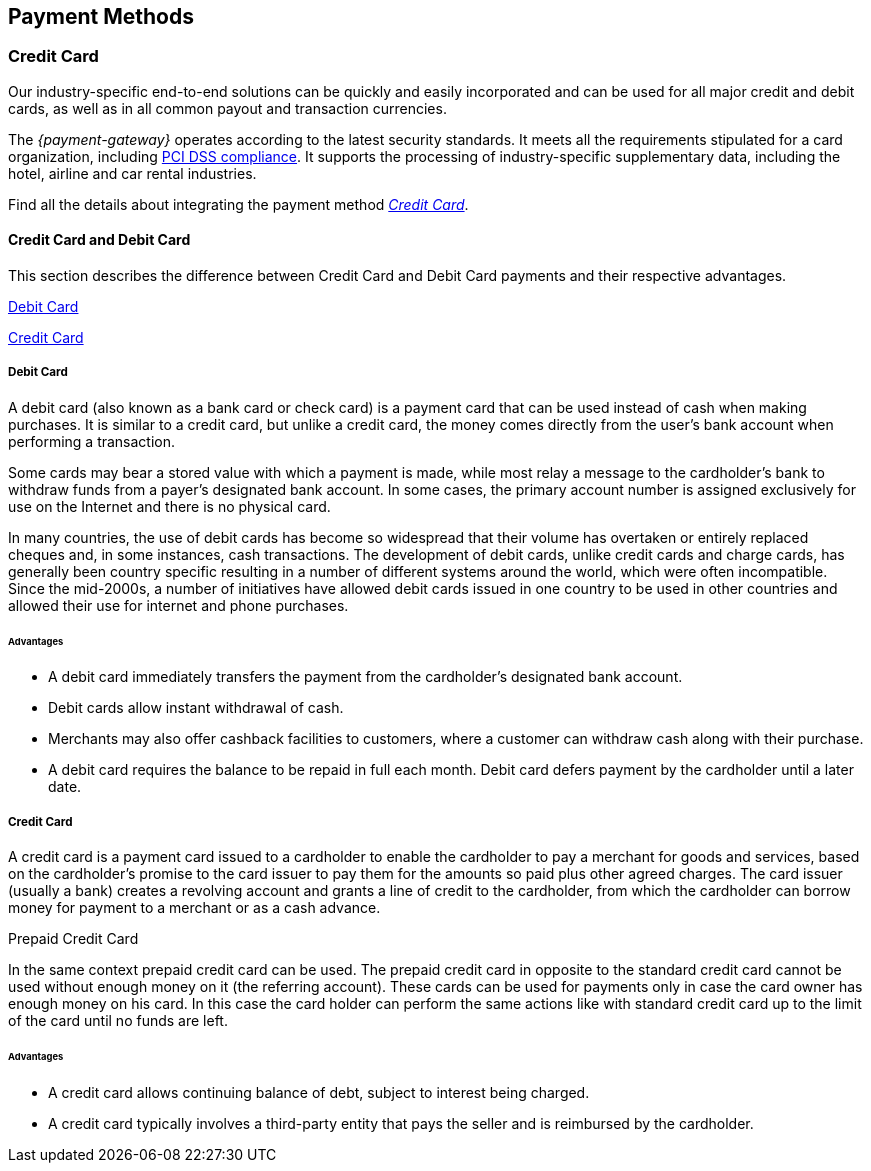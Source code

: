 [#PaymentMethods]
== Payment Methods

ifdef::env-wirecard[]
Merchants can send payments to _{payment-gateway}_ using various
payment methods. Merchants can create a payment using a
specific payment method, if they have a valid subscription
and have specified it correctly inside the payment request.

The following pages provide an overview about all available payment
methods, their characteristics and the required parameters for
transaction processing.
endif::[]

ifdef::env-po[]
Merchants can send payments to _{payment-gateway}_ using _Credit Card_. 
Merchants can create a payment, if they have a valid subscription
and have specified it correctly inside the payment request.
endif::[]

[#API_PM_CC]
[discrete]
=== Credit Card

ifdef::env-wirecard[]
As a payment service provider and bank, {payment-provider-name} offers payment processing and
card acceptance as a complete solution from a single source. 
endif::[]

Our industry-specific end-to-end solutions can be quickly and easily incorporated
and can be used for all major credit and debit cards, as well as in all common
payout and transaction currencies.

The _{payment-gateway}_ operates according to the latest security
standards. It meets all the requirements stipulated for a card organization,
including
<<CreditCard_PaymentFeatures_Tokenization_Introduction, PCI DSS compliance>>.
It supports the processing of industry-specific supplementary data, including
the hotel, airline and car rental industries.

Find all the details about integrating the payment method
<<CreditCard, _Credit Card_>>.

[#API_PM_CC_CreditDebit]
[discrete]
==== Credit Card and Debit Card

This section describes the difference between Credit Card and Debit Card
payments and their respective advantages.

<<API_PM_CC_PaymentMode_Debit, Debit Card>>

<<API_PM_CC_PaymentMode_Credit, Credit Card>>

[#API_PM_CC_PaymentMode_Debit]
[discrete]
===== Debit Card

A debit card (also known as a bank card or check card) is a payment card that
can be used instead of cash when making purchases. It is similar to a credit
card, but unlike a credit card, the money comes directly from the user's bank
account when performing a transaction.

Some cards may bear a stored value with which a payment is made, while most
relay a message to the cardholder's bank to withdraw funds from a payer's
designated bank account. In some cases, the primary account number is assigned
exclusively for use on the Internet and there is no physical card.

In many countries, the use of debit cards has become so widespread that their
volume has overtaken or entirely replaced cheques and, in some instances, cash
transactions. The development of debit cards, unlike credit cards and charge
cards, has generally been country specific resulting in a number of different
systems around the world, which were often incompatible. Since the mid-2000s,
a number of initiatives have allowed debit cards issued in one country to be
used in other countries and allowed their use for internet and phone purchases.

[#API_PM_CC_PaymentMode_Debit_Advantage]
[discrete]
====== Advantages

- A debit card immediately transfers the payment from the cardholder's designated
bank account.
- Debit cards allow instant withdrawal of cash.
- Merchants may also offer cashback facilities to customers, where a customer
can withdraw cash along with their purchase.
- A debit card requires the balance to be repaid in full each month.
Debit card defers payment by the cardholder until a later date.

[#API_PM_CC_PaymentMode_Credit]
[discrete]
===== Credit Card

A credit card is a payment card issued to a cardholder to enable the cardholder
to pay a merchant for goods and services, based on the cardholder's promise to
the card issuer to pay them for the amounts so paid plus other agreed charges.
The card issuer (usually a bank) creates a revolving account and grants a line
of credit to the cardholder, from which the cardholder can borrow money for
payment to a merchant or as a cash advance.

.Prepaid Credit Card
In the same context prepaid credit card can be used. The prepaid credit card
in opposite to the standard credit card cannot be used without enough money on
it (the referring account). These cards can be used for payments only in case
the card owner has enough money on his card. In this case the card holder can
perform the same actions like with standard credit card up to the limit of the
card until no funds are left.

[#API_PM_CC_PaymentMode_Credit_Advantage]
[discrete]
====== Advantages

- A credit card allows continuing balance of debt, subject to interest being
charged.
- A credit card typically involves a third-party entity that pays the seller and
is reimbursed by the cardholder.

ifdef::env-wirecard[]
[#API_PM_APM]
[discrete]
=== Alternative Payment Methods (APM)

ifndef::env-nova[]
Next to Credit Card Payments, merchants can also use _Alternative Payment Methods_
(APM) in the environment of the _{payment-gateway}_ to process their
payments. APMs comprise the payment modes _Bank Transfer_ (online and offline),
_Prepaid_, _Voucher_ and _Wallet_.
endif::[]

ifdef::env-nova[]
Next to Credit Card Payments, merchants can also use _Alternative Payment Methods_
(APM) in the environment of the _{payment-gateway}_ to process their
payments. APMs comprise the payment modes _Bank Transfer_ (online and offline),
_Voucher_ and _Wallet_.
endif::[]

The _{payment-gateway}_ offers a variety of
<<PaymentMethods_PaymentMode_OnlineBankTransfer, _Online Bank Transfer_>> and
<<PaymentMethods_PaymentMode_OfflineBankTransfer, _Offline Bank Transfer_>> APMs. Each payment
method can be used depending
on regulations and laws of regions and countries. For details click the
payment method's name in the list below, where you can find all the supported
APMs grouped by the payment mode.

Other payment modes provided by the _{payment-gateway}_ are
ifndef::env-nova[]
<<PaymentMethods_PaymentMode_Prepaid, Prepaid>>,
endif::[]
<<PaymentMethods_PaymentMode_Voucher, Voucher>> or
<<PaymentMethods_PaymentMode_Wallet, _Wallet_>>.

ifndef::env-nova[] 
Also some <<PaymentMethods_PaymentMode_MobilePayment, _Mobile Payment_>> options, which
are just a variety of the above mentioned Payment Methods, fit into that scheme.
endif::[]

[#API_PM_APM_PaymentMode]
[discrete]
==== APMs grouped by Payment Mode

This table describes the APM payment modes supported by the
_{payment-gateway}_, their advantages and which payment method applies
to each of the payment modes.

[%autowidth]
[cols="s,a,a,a"]
|===
|Payment Mode |Description |Advantages |Payment Method

|[[PaymentMethods_PaymentMode_OnlineBankTransfer]]_Online Bank Transfer_
|_Online Bank Transfer_ is a payment mode which enables shoppers to
directly do the payment when ordering the product.

Payment confirmation for this payment mode is sent in real time through
_{payment-gateway}_. 

After a successful payment, the transaction may no longer be revoked by
the consumer and the merchant can ship the ordered product or service
immediately.
|An _Online Bank Transfer_ offers the option to perform secure online
payments to consumers, who

- do not own a credit/debit card.
- do not want to use a credit/debit card when shopping in the internet.

With an _Online Bank Transfer_ consumers

- transfer money in their personal online banking environment.
- do not share personal bank account details with the merchant.

This increases the conversion rate for merchants as well as the customer
satisfaction.
| 
ifndef::env-nova[]
<<BancontactMisterCash, Bancontact>>

<<CarrierBilling, Carrier Billing>>

<<CIMBClicks, CIMB Clicks>>
endif::[]

<<eps, eps-Überweisung>>

ifndef::env-nova[]
<<giropay, giropay>>
endif::[]

<<iDEAL, iDEAL>>

ifndef::env-nova[]
<<Klarna, Klarna Services>>

<<KlarnaV2, Klarna{nbsp}Pay{nbsp}now>>

<<Maybank2u, Maybank2u>>

<<MoipPagamentos, moip Pagamentos>>

<<MOLPay, MOLPay>>

<<API_PaybyBankapp, Pay by Bank app (Zapp)>>

<<paydirekt, paydirekt>>

<<payolution, payolution>>

<<POLi, POLi>>

<<Przelewy24, Przelewy24>>
endif::[]

<<Sofort, Sofort.>>

ifndef::env-nova[]
<<Trustly, Trustly>>

<<TrustPay, TrustPay>>
endif::[]

|[[PaymentMethods_PaymentMode_OfflineBankTransfer]]_Offline Bank Transfer_
|_Offline Bank Transfer_ is a payment mode which enables shoppers to
decouple the payment from the delivery of the product they ordered.

This means during your shopping event, wherever you do it, you order
something and you pay for it not by directly using your credit card,
your online banking, etc. You tell your merchant that you want to buy
his product and you get a kind of invoice for it.

With that invoice you can do e.g. a money transfer (SEPA Deposit).

So order/shipping and payment are decoupled.

The payment confirmation for this type of payment mode is sent in a
batch process through _{payment-gateway}_.
|An _Offline Bank Transfer_ offers the option to perform secure online
payments to consumers, who

- do not own a credit/debit card
- do not want to use a credit/debit card shopping in the internet

This increases the conversion rate for merchants as well as the customer
satisfaction.

|
ifndef::env-nova[]
<<Boleto, Boleto>>

<<GuaranteedInvoice, Guaranteed Invoice by Wirecard>>

<<GuaranteedDirectDebit, Guaranteed Direct Debit>>

<<Klarna, Klarna Services>>

<<KlarnaV2, Klarna{nbsp}Pay{nbsp}later>>

<<KlarnaV2, Klarna{nbsp}Financing (Slice it)>>

<<API_POIPIA, Payment on Invoice (POI)/Payment in Advance (PIA)>>
endif::[]

<<SEPACreditTransfer, SEPA Credit Transfer>>

<<SEPADirectDebit, SEPA Direct Debit>>

ifndef::env-nova[]
<<TrustPay, TrustPay>>
endif::[]

ifndef::env-nova[]
|[[PaymentMethods_PaymentMode_Prepaid]]_Prepaid_
.2+|"Pay with cash on the internet" - this slogan stands for prepaid or
voucher-based payment solutions.

With this popular payment mode consumers have the possibility to buy
prepaid-cards or vouchers at thousands of participating stores like
kiosks or gas stations.

The cash or voucher code is used to perform the payment on the
merchant´s checkout page.
.2+|For the merchant a prepaid or voucher payment is

- guaranteed and cannot be revoked by the consumer.
- very popular at kiosks or gas stations.

For consumers who do not want to provide

- credit card data
- account data or credentials
|<<paysafecard, paysafecard>>

|[[PaymentMethods_PaymentMode_Voucher]]_Voucher_
|<<WirecardVoucher, Wirecard Voucher>>
endif::[]

ifdef::env-nova[]
|[[PaymentMethods_PaymentMode_Voucher]]_Voucher_
|"Pay with cash on the internet" - this slogan stands for voucher-based payment solutions.

With this popular payment mode consumers have the possibility to buy
vouchers at thousands of participating stores like
kiosks or gas stations.

The voucher code is used to perform the payment on the
merchant´s checkout page.
|For the merchant a voucher payment is

- guaranteed and cannot be revoked by the consumer.
- very popular at kiosks or gas stations.

For consumers who do not want to provide

- credit card data
- account data or credentials

|<<WirecardVoucher, Wirecard Voucher>>
endif::[]

|[[PaymentMethods_PaymentMode_Wallet]]_Wallet_
|_Wallet_ is a payment mode which enables consumers to pay directly from
their Wallet to merchants they want to deal with. So like in
_Online Bank Transfer_ consumers are enabled to directly do the payment when
ordering the product.

Payment confirmation for this payment mode is sent in real time through
_{payment-gateway}_.
|For the merchant a wallet payment

- is guaranteed by the wallet provider and cannot (in most cases) be
revoked by the consumer.
- is very popular in many countries for payment on the internet.
- provides real time feedback about transaction status (fast shipping).
It allows instant payment notification.

This increases the conversion rate for merchants as well as the customer
satisfaction.

For consumers who do not want to provide

- credit card data
- account data or credentials

In most of the cases

- it is easy to use and register at the _Wallet_ provider.
- _Wallet_ can be linked to consumer accounts or credit cards for upload.
- _Wallet_ can be linked to local popular payment methods for upload.
- only username and password is necessary.
- products can be shipped immediately.

|
ifndef::env-nova[]
<<API_AlipayDomestic, Alipay Domestic>>
endif::[]

<<API_AlipayCrossBorder, Alipay Cross-border>>

ifndef::env-nova[]
<<ApplePay, Apple Pay>>

<<API_Masterpass, Masterpass>>

<<mobicred, mobicred>>

<<monetaRu, moneta.ru>>
endif::[]

<<API_PaymentMethods_PayPal, PayPal>>

ifndef::env-nova[]
<<SkrillDigitalWallet, Skrill Digital Wallet>>

<<VISACheckout, Visa Checkout>>
endif::[]

<<API_WeChatQRPay, WeChat QRPay>>

ifndef::env-nova[]
|[[PaymentMethods_PaymentMode_MobilePayment]]_Mobile Payment_
|Some payment methods are to be used purely on the smartphone (Paybox),
other payment methods offer _Mobile Payment_ as an additional variant to
their traditional payment possibilities. Therefore it is not possible to
assign mobile payment to either _Credit/Debit Card_ or an APM.

The usage of smartphones and tablets has massively assisted in the
development of mobile payments. Meanwhile, a wide-range of products
are available on the market, using different kinds of technologies.
_{payment-gateway}_ already supports several mobile payment
options.
|A mobile payment method is an attractive alternative to a consumer's
credit card. Some consumers enjoy the comfort to pay with a mobile
device and charge the monthly telecommunication bill.

|<<API_paybox, paybox>>

<<ApplePay, Apple Pay>>
endif::[]
|===

endif::[]
//-
